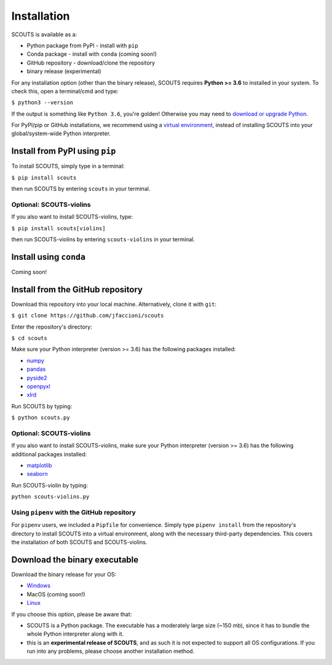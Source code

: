 Installation
============
SCOUTS is available as a:

* Python package from PyPI - install with ``pip``
* Conda package - install with ``conda`` (coming soon!)
* GitHub repository - download/clone the repository
* binary release (experimental)

For any installation option (other than the binary release), SCOUTS requires **Python >= 3.6** to installed in your system. To check this, open a terminal/cmd and type:

``$ python3 --version``

If the output is something like ``Python 3.6``\ , you're golden! Otherwise you may need to `download or upgrade Python <https://www.python.org/>`_.

For PyPI/pip or GitHub installations, we recommend using a `virtual environment <https://docs.python.org/3/tutorial/venv.html>`_\ , instead of installing SCOUTS into your global/system-wide Python interpreter.

Install from PyPI using ``pip``
-------------------------------
To install SCOUTS, simply type in a terminal:

``$ pip install scouts``

then run SCOUTS by entering ``scouts`` in your terminal.

Optional: SCOUTS-violins
^^^^^^^^^^^^^^^^^^^^^^^^
If you also want to install SCOUTS-violins, type:

``$ pip install scouts[violins]``

then run SCOUTS-violins by entering ``scouts-violins`` in your terminal.

Install using ``conda``
-----------------------
Coming soon!

Install from the GitHub repository
----------------------------------
Download this repository into your local machine. Alternatively, clone it with ``git``\ :

``$ git clone https://github.com/jfaccioni/scouts``

Enter the repository's directory:

``$ cd scouts``

Make sure your Python interpreter (version >= 3.6) has the following packages installed:

* `numpy <http://www.numpy.org/>`_
* `pandas <https://pandas.pydata.org/>`_
* `pyside2 <https://wiki.qt.io/Qt_for_Python>`_
* `openpyxl <https://openpyxl.readthedocs.io/en/stable/>`_
* `xlrd <https://xlrd.readthedocs.io/en/latest/>`_

Run SCOUTS by typing:

``$ python scouts.py``

Optional: SCOUTS-violins
^^^^^^^^^^^^^^^^^^^^^^^^
If you also want to install SCOUTS-violins, make sure your Python interpreter (version >= 3.6) has the following additional packages installed:


* `matplotlib <https://matplotlib.org/>`_
* `seaborn <https://seaborn.pydata.org/>`_

Run SCOUTS-violin by typing:

``python scouts-violins.py``

Using ``pipenv`` with the GitHub repository
^^^^^^^^^^^^^^^^^^^^^^^^^^^^^^^^^^^^^^^^^^^
For ``pipenv`` users, we included a ``Pipfile`` for convenience. Simply type ``pipenv install`` from the repository's directory to install SCOUTS into a virtual environment, along with the necessary third-party dependencies. This covers the installation of both SCOUTS and SCOUTS-violins.

Download the binary executable
------------------------------
Download the binary release for your OS:

* `Windows <https://github.com/jfaccioni/scouts/releases/tag/v0.0.1-alpha>`_
* MacOS (coming soon!)
* `Linux <https://github.com/jfaccioni/scouts/releases/tag/v0.1.3-alpha>`_

If you choose this option, please be aware that:

* SCOUTS is a Python package. The executable has a moderately large size (~150 mb), since it has to bundle the whole Python interpreter along with it.
* this is an **experimental release of SCOUTS**\ , and as such it is not expected to support all OS configurations. If you run into any problems, please choose another installation method.
